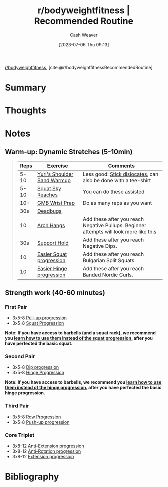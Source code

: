 :PROPERTIES:
:ROAM_REFS: [cite:@r/bodyweightfitnessRecommendedRoutine]
:ID:       f2387c39-de20-48be-9733-7498f51672de
:LAST_MODIFIED: [2023-09-05 Tue 20:21]
:END:
#+title:  r/bodyweightfitness | Recommended Routine
#+hugo_custom_front_matter: :slug "f2387c39-de20-48be-9733-7498f51672de"
#+author: Cash Weaver
#+date: [2023-07-06 Thu 09:13]
#+filetags: :reference:

[[id:9dca42fa-21a8-4790-8de4-d24d243672e6][r/bodyweightfitness]], [cite:@r/bodyweightfitnessRecommendedRoutine]

* Summary
* Thoughts
* Notes

** Warm-up: Dynamic Stretches (5-10min)

#+begin_quote
| Reps | Exercise                    | Comments                                                                               |
|------+-----------------------------+----------------------------------------------------------------------------------------|
| 5-10 | [[https://www.youtube.com/watch?v=Vwn5hSf3WEg][Yuri's Shoulder Band Warmup]] | Less good: [[https://media.giphy.com/media/2x6ZLj05SFvHy/giphy.gif][Stick dislocates]], can also be done with a tee-shirt                         |
| 5-10 | [[https://youtu.be/lbozu0DPcYI?t=42s][Squat Sky Reaches]]           | You can do these [[https://youtu.be/muF-knm3HCc][assisted]]                                                              |
|  10+ | [[https://www.youtube.com/watch?v=mSZWSQSSEjE][GMB Wrist Prep]]              | Do as many reps as you want                                                            |
|  30s | [[http://www.nick-e.com/deadbug/][Deadbugs]]                    |                                                                                        |
|   10 | [[https://youtu.be/C995b3KLXS4?t=7s][Arch Hangs]]                  | Add these after you reach Negative Pullups. Beginner attempts will look more like [[https://www.youtube.com/watch?v=HoE-C85ZlCE][this]] |
|  30s | [[https://www.reddit.com/r/bodyweightfitness/wiki/exercises/support][Support Hold]]                | Add these after you reach Negative Dips.                                               |
|   10 | [[https://www.reddit.com/r/bodyweightfitness/wiki/exercises/squat][Easier Squat progression]]    | Add these after you reach Bulgarian Split Squats.                                      |
|   10 | [[https://www.reddit.com/r/bodyweightfitness/wiki/exercises/hinge][Easier Hinge progression]]    | Add these after you reach Banded Nordic Curls.                                         |
#+end_quote

** Strength work (40-60 minutes)
*** First Pair
- 3x5-8 [[https://old.reddit.com/r/bodyweightfitness/wiki/exercises/pullup][Pull-up progression]]
- 3x5-8 [[https://old.reddit.com/r/bodyweightfitness/wiki/exercises/squat][Squat Progression]]

*Note: If you have access to barbells (and a squat rack), we recommend you [[https://www.reddit.com/r/bodyweightfitness/wiki/kb/recommended_routine#wiki_integrating_barbell_squats_and_deadlifts][learn how to use them instead of the squat progression.]] after you have perfected the basic squat.*

*** Second Pair
- 3x5-8 [[https://old.reddit.com/r/bodyweightfitness/wiki/exercises/dip][Dip progression]]
- 3x5-8 [[https://old.reddit.com/r/bodyweightfitness/wiki/exercises/hinge][Hinge Progression]]

*Note: If you have access to barbells, we recommend you [[https://www.reddit.com/r/bodyweightfitness/wiki/kb/recommended_routine#wiki_integrating_barbell_squats_and_deadlifts][learn how to use them instead of the hinge progression.]] after you have perfected the basic hinge progression.*

*** Third Pair
- 3x5-8 [[https://old.reddit.com/r/bodyweightfitness/wiki/exercises/row][Row Progression]]
- 3x5-8 [[https://old.reddit.com/r/bodyweightfitness/wiki/exercises/pushup][Push-up progression]]

*** Core Triplet
- 3x8-12 [[https://www.reddit.com/r/bodyweightfitness/wiki/exercises/core#wiki_anti-extension][Anti-Extension progression]]
- 3x8-12 [[https://www.reddit.com/r/bodyweightfitness/wiki/exercises/core#wiki_anti-rotation][Anti-Rotation progression]]
- 3x8-12 [[https://www.reddit.com/r/bodyweightfitness/wiki/exercises/core#wiki_extension][Extension progression]]

* Flashcards :noexport:
* Bibliography
#+print_bibliography:
